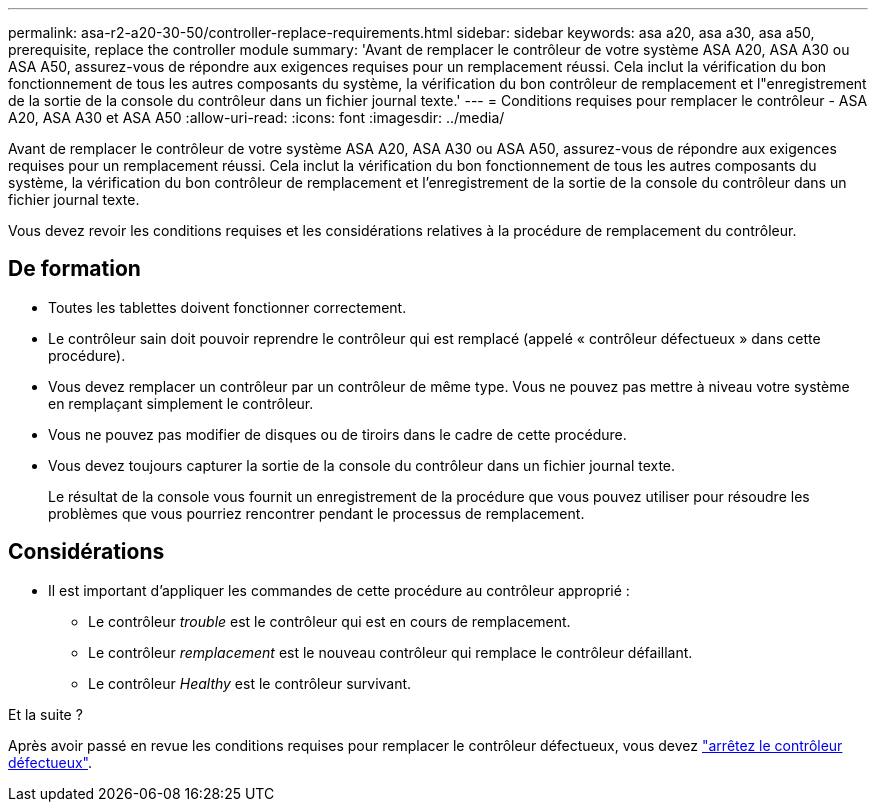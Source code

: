 ---
permalink: asa-r2-a20-30-50/controller-replace-requirements.html 
sidebar: sidebar 
keywords: asa a20, asa a30, asa a50, prerequisite, replace the controller module 
summary: 'Avant de remplacer le contrôleur de votre système ASA A20, ASA A30 ou ASA A50, assurez-vous de répondre aux exigences requises pour un remplacement réussi. Cela inclut la vérification du bon fonctionnement de tous les autres composants du système, la vérification du bon contrôleur de remplacement et l"enregistrement de la sortie de la console du contrôleur dans un fichier journal texte.' 
---
= Conditions requises pour remplacer le contrôleur - ASA A20, ASA A30 et ASA A50
:allow-uri-read: 
:icons: font
:imagesdir: ../media/


[role="lead"]
Avant de remplacer le contrôleur de votre système ASA A20, ASA A30 ou ASA A50, assurez-vous de répondre aux exigences requises pour un remplacement réussi. Cela inclut la vérification du bon fonctionnement de tous les autres composants du système, la vérification du bon contrôleur de remplacement et l'enregistrement de la sortie de la console du contrôleur dans un fichier journal texte.

Vous devez revoir les conditions requises et les considérations relatives à la procédure de remplacement du contrôleur.



== De formation

* Toutes les tablettes doivent fonctionner correctement.
* Le contrôleur sain doit pouvoir reprendre le contrôleur qui est remplacé (appelé « contrôleur défectueux » dans cette procédure).
* Vous devez remplacer un contrôleur par un contrôleur de même type. Vous ne pouvez pas mettre à niveau votre système en remplaçant simplement le contrôleur.
* Vous ne pouvez pas modifier de disques ou de tiroirs dans le cadre de cette procédure.
* Vous devez toujours capturer la sortie de la console du contrôleur dans un fichier journal texte.
+
Le résultat de la console vous fournit un enregistrement de la procédure que vous pouvez utiliser pour résoudre les problèmes que vous pourriez rencontrer pendant le processus de remplacement.





== Considérations

* Il est important d'appliquer les commandes de cette procédure au contrôleur approprié :
+
** Le contrôleur _trouble_ est le contrôleur qui est en cours de remplacement.
** Le contrôleur _remplacement_ est le nouveau contrôleur qui remplace le contrôleur défaillant.
** Le contrôleur _Healthy_ est le contrôleur survivant.




.Et la suite ?
Après avoir passé en revue les conditions requises pour remplacer le contrôleur défectueux, vous devez link:controller-replace-shutdown.html["arrêtez le contrôleur défectueux"].
